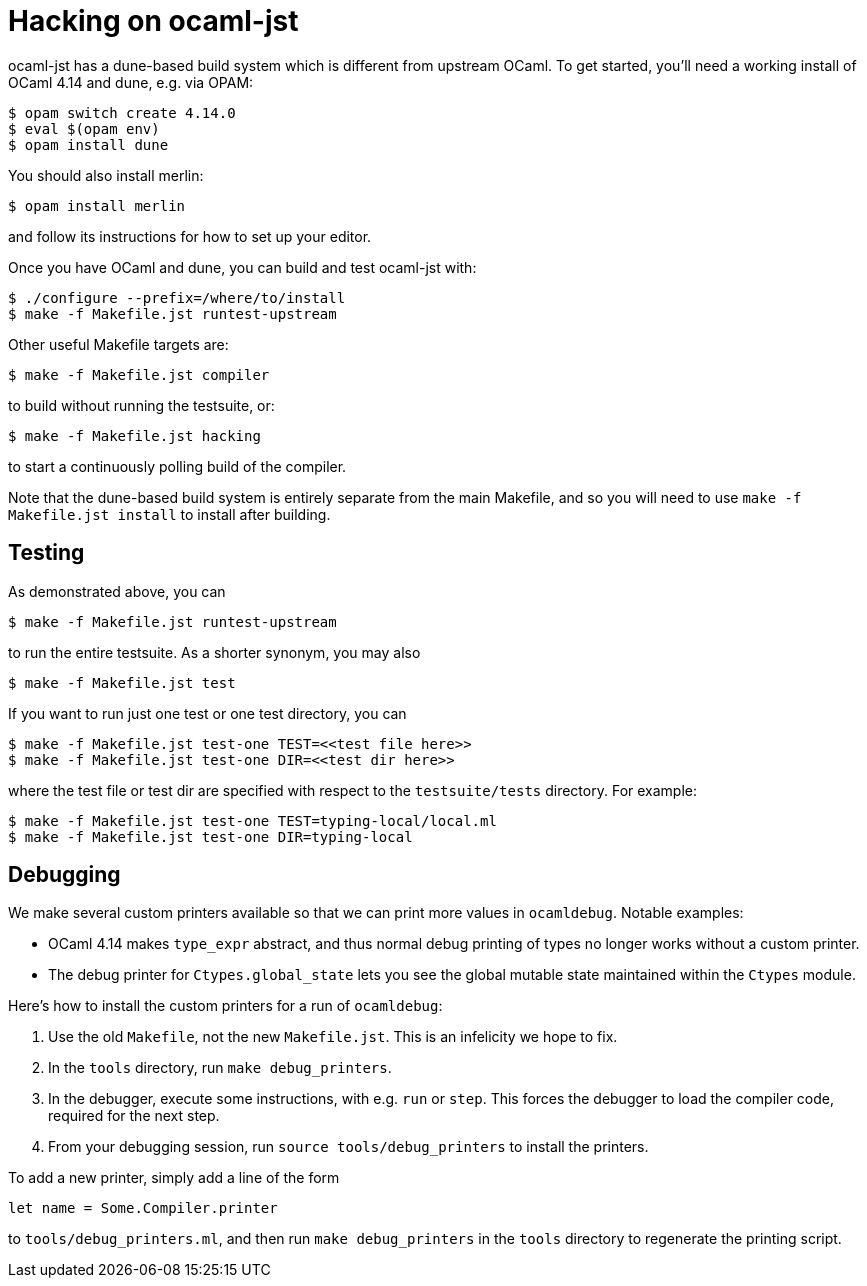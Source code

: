= Hacking on ocaml-jst

ocaml-jst has a dune-based build system which is different from
upstream OCaml. To get started, you'll need a working install of OCaml
4.14 and dune, e.g. via OPAM:

    $ opam switch create 4.14.0
    $ eval $(opam env)
    $ opam install dune

You should also install merlin:

    $ opam install merlin

and follow its instructions for how to set up your editor.

Once you have OCaml and dune, you can build and test ocaml-jst with:

    $ ./configure --prefix=/where/to/install
    $ make -f Makefile.jst runtest-upstream

Other useful Makefile targets are:

    $ make -f Makefile.jst compiler

to build without running the testsuite, or:

    $ make -f Makefile.jst hacking

to start a continuously polling build of the compiler.

Note that the dune-based build system is entirely separate from the main
Makefile, and so you will need to use `make -f Makefile.jst install`
to install after building.

## Testing

As demonstrated above, you can

    $ make -f Makefile.jst runtest-upstream

to run the entire testsuite. As a shorter synonym, you may also

    $ make -f Makefile.jst test

If you want to run just one test or one test directory, you can

    $ make -f Makefile.jst test-one TEST=<<test file here>>
    $ make -f Makefile.jst test-one DIR=<<test dir here>>

where the test file or test dir are specified with respect to the
`testsuite/tests` directory. For example:

    $ make -f Makefile.jst test-one TEST=typing-local/local.ml
    $ make -f Makefile.jst test-one DIR=typing-local

## Debugging

We make several custom printers available so that we can print more values in
`ocamldebug`. Notable examples:

  * OCaml 4.14 makes `type_expr` abstract, and thus normal debug printing
of types no longer works without a custom printer.
  * The debug printer for `Ctypes.global_state` lets you see the global mutable state maintained within the `Ctypes` module.

Here's how to install the custom printers for a run of `ocamldebug`:

1. Use the old `Makefile`, not the new `Makefile.jst`. This is an infelicity
we hope to fix.

2. In the `tools` directory, run `make debug_printers`.

3. In the debugger, execute some instructions, with e.g. `run` or `step`. This forces
the debugger to load the compiler code, required for the next
step.

4. From your debugging session, run `source tools/debug_printers` to install the printers.

To add a new printer, simply add a line of the form

    let name = Some.Compiler.printer

to `tools/debug_printers.ml`, and then run `make debug_printers` in the `tools`
directory to regenerate the printing script.

